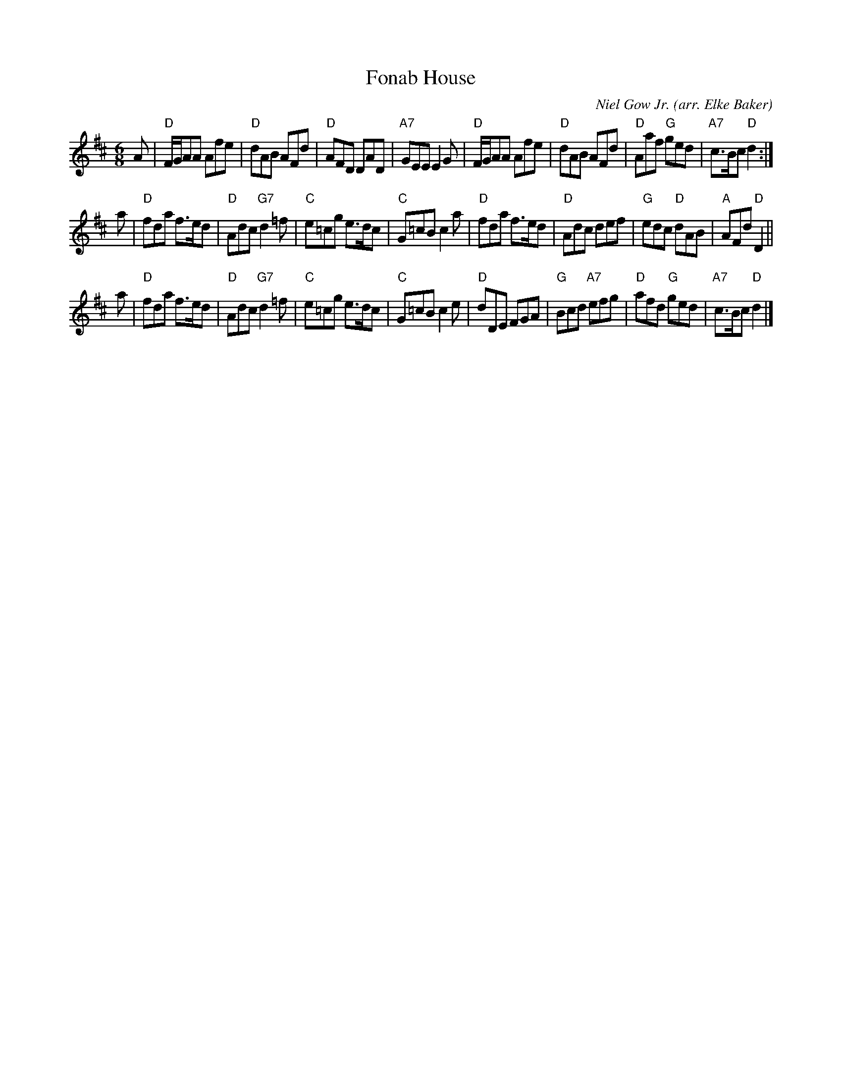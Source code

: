 X: 1
T: Fonab House
B: Gow Collection v.6 #24
O: arr. Elke Baker
R: jig, air
C: Niel Gow Jr.
S: printed page in Concord Slow Scottish Session collection
Z: 2015 John Chambers <jc:trillian.mit.edu> (plus a few modified chords)
M: 6/8
L: 1/8
K: D
A |\
"D"F/G/AA Afe | "D"dAB AFd | "D"AFD DAD | "A7"GEE E2G |\
"D"F/G/AA Afe | "D"dAB AFd | "D"Aaf "G"ged | "A7"c>Bc "D"d2 :|
a |\
"D"fda f>ed | "D"Adc "G7"d2=f | "C"e=cg e>dc | "C"G=cB c2a |\
"D"fda f>ed | "D"Adc def | "G"edc "D"dAB | "A"AFd "D"D2 ||
a |\
"D"fda f>ed | "D"Adc "G7"d2=f | "C"e=cg e>dc | "C"G=cB c2e |\
"D"dDE FGA | "G"Bcd "A7"efg | "D"afd "G"ged | "A7"c>Bc "D"d2 |]
